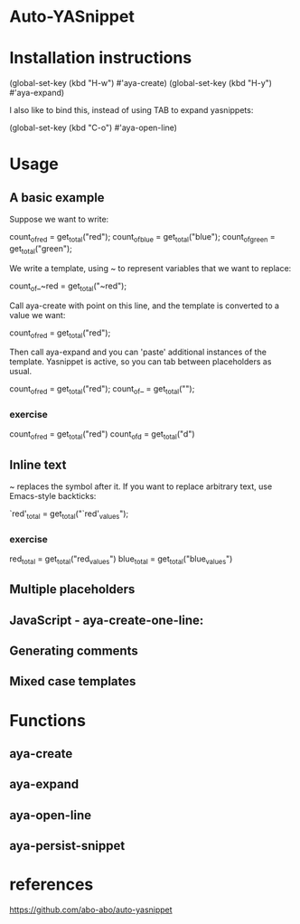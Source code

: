 * Auto-YASnippet
* Installation instructions
  (global-set-key (kbd "H-w") #'aya-create)
  (global-set-key (kbd "H-y") #'aya-expand)
  
  I also like to bind this, instead of using TAB to expand yasnippets:

  (global-set-key (kbd "C-o") #'aya-open-line)
* Usage
** A basic example
   Suppose we want to write:

   count_of_red = get_total("red");
   count_of_blue = get_total("blue");
   count_of_green = get_total("green");

   We write a template, using ~ to represent variables that we want to replace:

   count_of_~red = get_total("~red");

   Call aya-create with point on this line, and the template is converted to a value we want:

   count_of_red = get_total("red");

   Then call aya-expand and you can 'paste' additional instances of the template. Yasnippet is active, so you can tab between placeholders as usual.

   count_of_red = get_total("red");
   count_of_ = get_total("");
*** exercise
    count_of_red = get_total("red")
    count_of_d = get_total("d")

** Inline text
   ~ replaces the symbol after it. If you want to replace arbitrary text, use
   Emacs-style backticks:

   `red'_total = get_total("`red'_values");
*** exercise
    red_total = get_total("red_values")
    blue_total = get_total("blue_values")
** Multiple placeholders
** JavaScript - aya-create-one-line:
** Generating comments
** Mixed case templates
* Functions
** aya-create
** aya-expand
** aya-open-line
** aya-persist-snippet
* references
  https://github.com/abo-abo/auto-yasnippet
